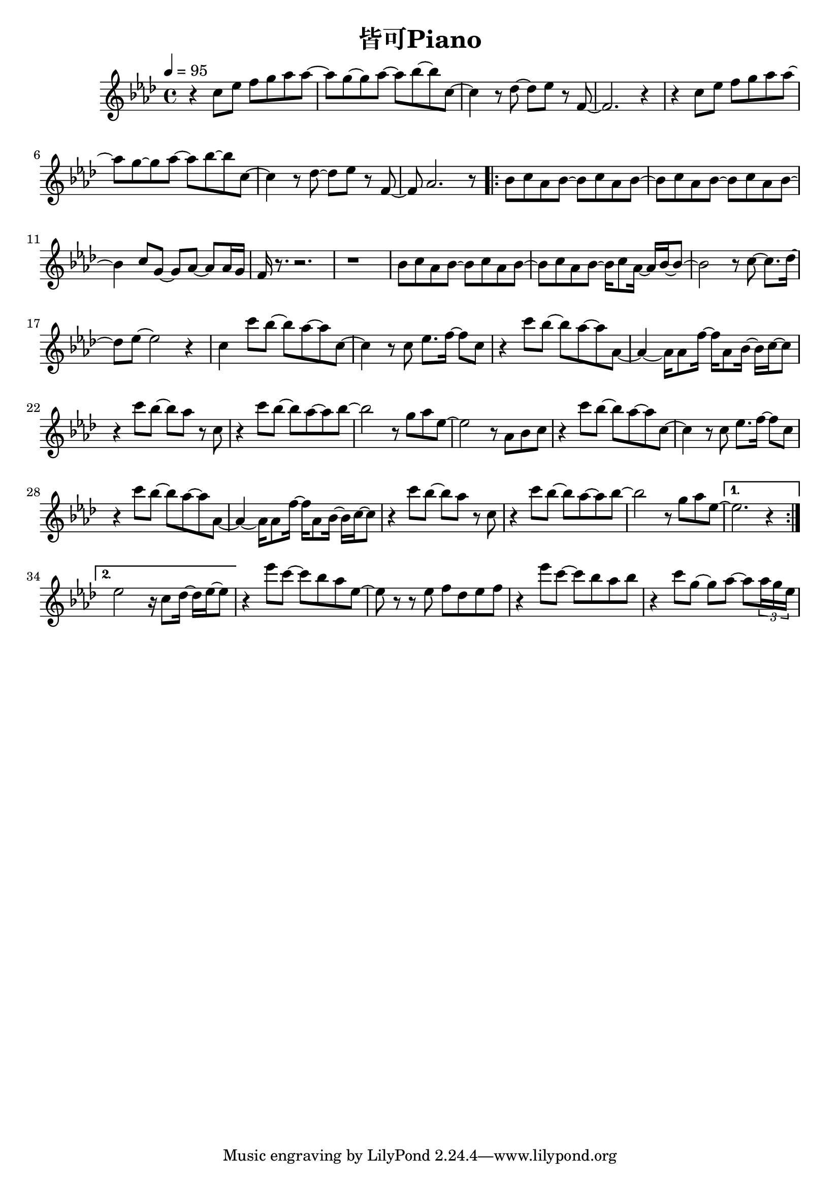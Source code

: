 \header {
  title = "皆可Piano"
  composer = ""
}

\score { <<
  \relative aes' { \key aes\major \tempo 4 = 95 \time 4/4

  r4 c8 ees f g aes aes~ | aes g~ g aes~ aes bes~ bes c,~ |
  c4 r8 des~ des ees r f,~ | f2. r4 |
  r4 c'8 ees f g aes aes~ | aes g~ g aes~ aes bes~ bes c,~ |
  c4 r8 des~ des ees r f,~ | f aes2. r8 |

  \repeat volta 2 {
  bes c aes bes~ bes c aes bes~ | bes c aes bes~ bes c aes bes~ |
  bes4 c8 g~ g aes~ aes aes16 g | f r8. r2. | r1 |
  bes8 c aes bes~ bes c aes bes~ | bes c aes bes~ bes16 c8 aes16~ aes16 bes~ bes8~ |
  bes2 r8 c8~ c8. des16~ | des8 ees~ ees2 r4 |

  c4 c'8 bes~ bes aes~ aes c,~ | c4 r8 c ees8. f16~ f8 c |
  r4 c'8 bes~ bes aes~ aes aes,~ | aes4~ aes16 aes8 f'16~ f aes,8 bes16~ bes c~ c8 |
  r4 c'8 bes~ bes aes r c, | r4 c'8 bes~ bes aes~ aes bes~ |
  bes2 r8 g aes ees~ | ees2 r8 aes, bes c |

  r4 c'8 bes~ bes aes~ aes c,~ | c4 r8 c ees8. f16~ f8 c |
  r4 c'8 bes~ bes aes~ aes aes,~ | aes4~ aes16 aes8 f'16~ f aes,8 bes16~ bes c~ c8 |
  r4 c'8 bes~ bes aes r c, | r4 c'8 bes~ bes aes~ aes bes~ |
  bes2 r8 g aes ees~ |
  }

  \alternative {
    {ees2. r4 | }
    {ees2 r16 c8 des16~ des ees16~ ees8 | }
  }

  r4 ees'8 c~ c bes aes ees~ | ees r r ees f des ees f |
  r4 ees'8 c~ c bes aes bes | r4 c8 g~ g aes~ aes \tuplet 3/2 8 {aes16 g ees} |


   
    
  }





>>
  \layout {}
  \midi {}
}